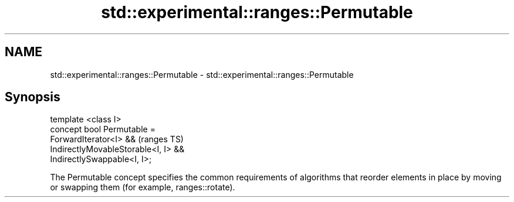 .TH std::experimental::ranges::Permutable 3 "2020.03.24" "http://cppreference.com" "C++ Standard Libary"
.SH NAME
std::experimental::ranges::Permutable \- std::experimental::ranges::Permutable

.SH Synopsis

  template <class I>
  concept bool Permutable =
  ForwardIterator<I> &&               (ranges TS)
  IndirectlyMovableStorable<I, I> &&
  IndirectlySwappable<I, I>;

  The Permutable concept specifies the common requirements of algorithms that reorder elements in place by moving or swapping them (for example, ranges::rotate).



